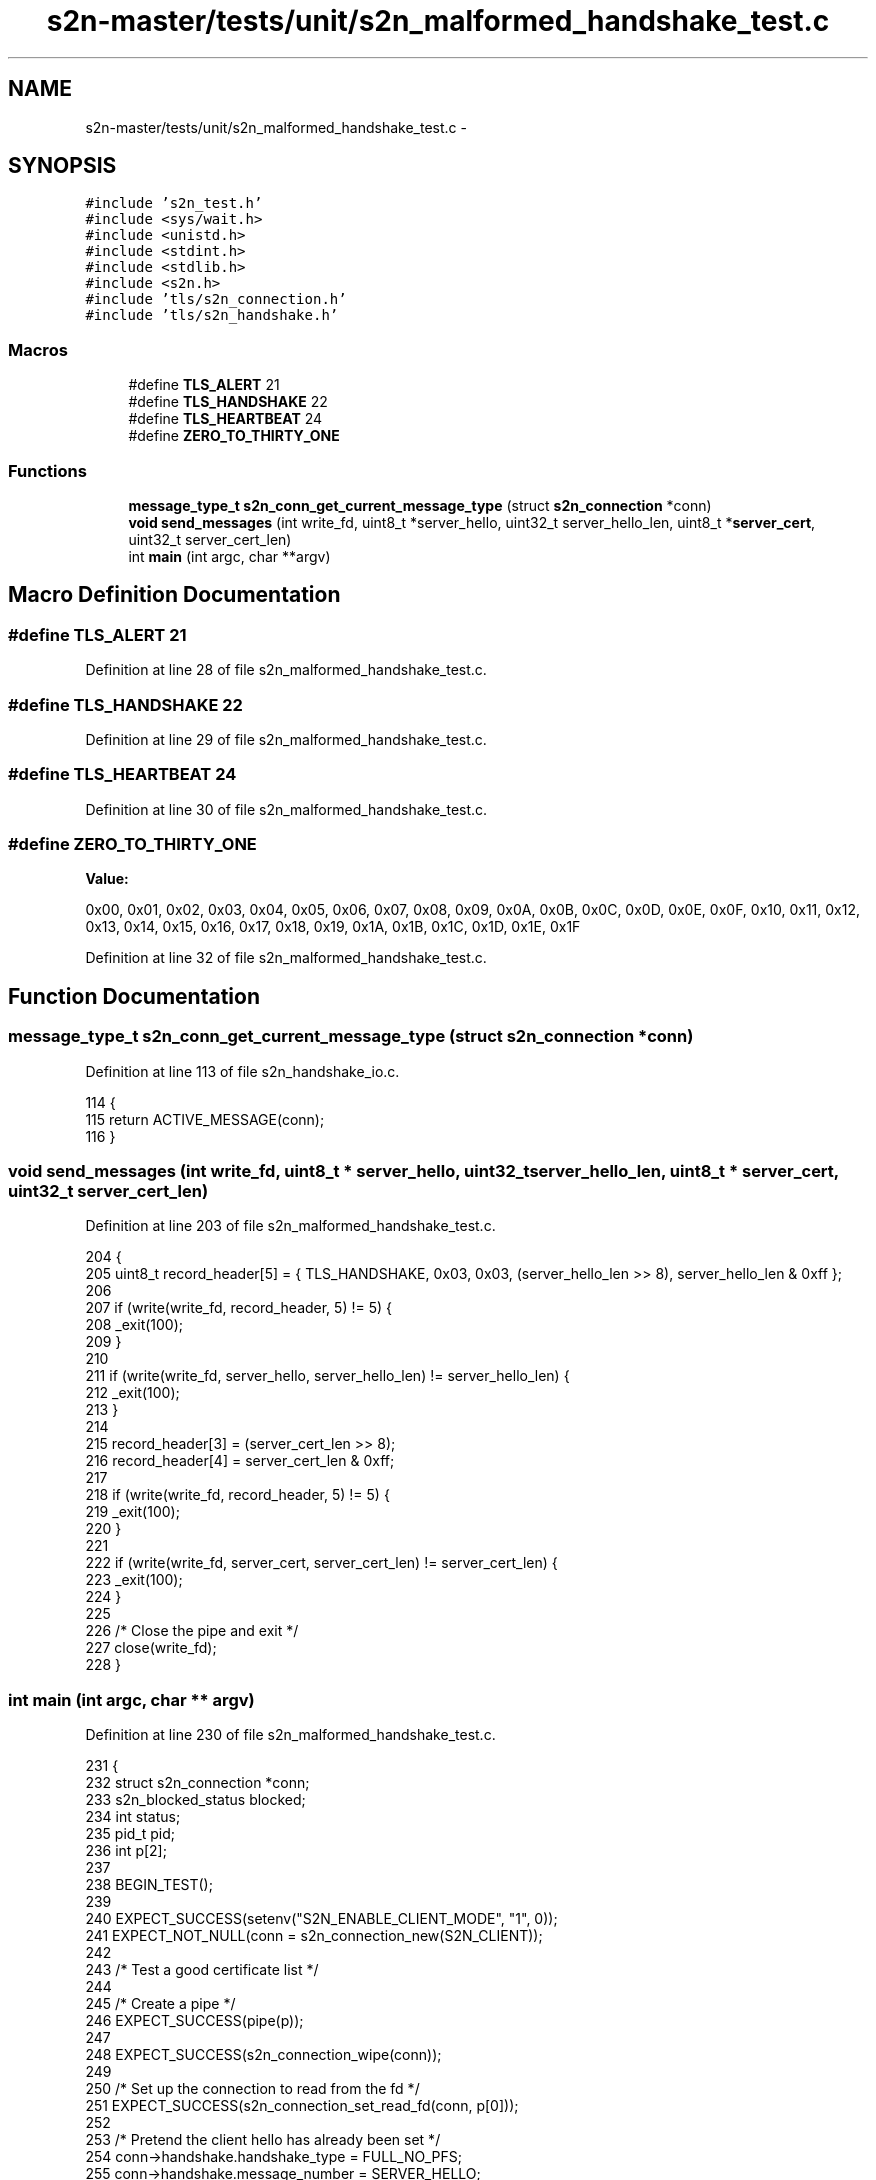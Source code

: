 .TH "s2n-master/tests/unit/s2n_malformed_handshake_test.c" 3 "Fri Aug 19 2016" "s2n-doxygen-full" \" -*- nroff -*-
.ad l
.nh
.SH NAME
s2n-master/tests/unit/s2n_malformed_handshake_test.c \- 
.SH SYNOPSIS
.br
.PP
\fC#include 's2n_test\&.h'\fP
.br
\fC#include <sys/wait\&.h>\fP
.br
\fC#include <unistd\&.h>\fP
.br
\fC#include <stdint\&.h>\fP
.br
\fC#include <stdlib\&.h>\fP
.br
\fC#include <s2n\&.h>\fP
.br
\fC#include 'tls/s2n_connection\&.h'\fP
.br
\fC#include 'tls/s2n_handshake\&.h'\fP
.br

.SS "Macros"

.in +1c
.ti -1c
.RI "#define \fBTLS_ALERT\fP   21"
.br
.ti -1c
.RI "#define \fBTLS_HANDSHAKE\fP   22"
.br
.ti -1c
.RI "#define \fBTLS_HEARTBEAT\fP   24"
.br
.ti -1c
.RI "#define \fBZERO_TO_THIRTY_ONE\fP"
.br
.in -1c
.SS "Functions"

.in +1c
.ti -1c
.RI "\fBmessage_type_t\fP \fBs2n_conn_get_current_message_type\fP (struct \fBs2n_connection\fP *conn)"
.br
.ti -1c
.RI "\fBvoid\fP \fBsend_messages\fP (int write_fd, uint8_t *server_hello, uint32_t server_hello_len, uint8_t *\fBserver_cert\fP, uint32_t server_cert_len)"
.br
.ti -1c
.RI "int \fBmain\fP (int argc, char **argv)"
.br
.in -1c
.SH "Macro Definition Documentation"
.PP 
.SS "#define TLS_ALERT   21"

.PP
Definition at line 28 of file s2n_malformed_handshake_test\&.c\&.
.SS "#define TLS_HANDSHAKE   22"

.PP
Definition at line 29 of file s2n_malformed_handshake_test\&.c\&.
.SS "#define TLS_HEARTBEAT   24"

.PP
Definition at line 30 of file s2n_malformed_handshake_test\&.c\&.
.SS "#define ZERO_TO_THIRTY_ONE"
\fBValue:\fP
.PP
.nf
0x00, 0x01, 0x02, 0x03, 0x04, 0x05, 0x06, 0x07, 0x08, 0x09, 0x0A, 0x0B, 0x0C, 0x0D, 0x0E, 0x0F, \
                            0x10, 0x11, 0x12, 0x13, 0x14, 0x15, 0x16, 0x17, 0x18, 0x19, 0x1A, 0x1B, 0x1C, 0x1D, 0x1E, 0x1F
.fi
.PP
Definition at line 32 of file s2n_malformed_handshake_test\&.c\&.
.SH "Function Documentation"
.PP 
.SS "\fBmessage_type_t\fP s2n_conn_get_current_message_type (struct \fBs2n_connection\fP * conn)"

.PP
Definition at line 113 of file s2n_handshake_io\&.c\&.
.PP
.nf
114 {
115     return ACTIVE_MESSAGE(conn);
116 }
.fi
.SS "\fBvoid\fP send_messages (int write_fd, uint8_t * server_hello, uint32_t server_hello_len, uint8_t * server_cert, uint32_t server_cert_len)"

.PP
Definition at line 203 of file s2n_malformed_handshake_test\&.c\&.
.PP
.nf
204 {
205     uint8_t record_header[5] = { TLS_HANDSHAKE, 0x03, 0x03, (server_hello_len >> 8), server_hello_len & 0xff };
206 
207     if (write(write_fd, record_header, 5) != 5) {
208         _exit(100);
209     }
210 
211     if (write(write_fd, server_hello, server_hello_len) != server_hello_len) {
212         _exit(100);
213     }
214 
215     record_header[3] = (server_cert_len >> 8);
216     record_header[4] = server_cert_len & 0xff;
217 
218     if (write(write_fd, record_header, 5) != 5) {
219         _exit(100);
220     }
221 
222     if (write(write_fd, server_cert, server_cert_len) != server_cert_len) {
223         _exit(100);
224     }
225 
226     /* Close the pipe and exit */
227     close(write_fd);
228 }
.fi
.SS "int main (int argc, char ** argv)"

.PP
Definition at line 230 of file s2n_malformed_handshake_test\&.c\&.
.PP
.nf
231 {
232     struct s2n_connection *conn;
233     s2n_blocked_status blocked;
234     int status;
235     pid_t pid;
236     int p[2];
237 
238     BEGIN_TEST();
239 
240     EXPECT_SUCCESS(setenv("S2N_ENABLE_CLIENT_MODE", "1", 0));
241     EXPECT_NOT_NULL(conn = s2n_connection_new(S2N_CLIENT));
242 
243     /* Test a good certificate list */
244 
245     /* Create a pipe */
246     EXPECT_SUCCESS(pipe(p));
247 
248     EXPECT_SUCCESS(s2n_connection_wipe(conn));
249 
250     /* Set up the connection to read from the fd */
251     EXPECT_SUCCESS(s2n_connection_set_read_fd(conn, p[0]));
252 
253     /* Pretend the client hello has already been set */
254     conn->handshake\&.handshake_type = FULL_NO_PFS;
255     conn->handshake\&.message_number = SERVER_HELLO;
256 
257     /* Create a child process */
258     pid = fork();
259     if (pid == 0) {
260         /* This is the child process, close the read end of the pipe */
261         EXPECT_SUCCESS(close(p[0]));
262 
263         send_messages(p[1], server_hello_message, sizeof(server_hello_message), good_certificate_list, sizeof(good_certificate_list));
264 
265         EXPECT_SUCCESS(s2n_connection_free(conn));
266         _exit(0);
267     }
268 
269     /* This is the parent process, close the write end of the pipe */
270     EXPECT_SUCCESS(close(p[1]));
271 
272     /* Negotiate the handshake\&. This will fail due to EOF, but that's ok\&. Turn off Blinding before negotiation so that
273      * server doesn't delay its response and test finishes quickly\&. */
274     EXPECT_SUCCESS(s2n_connection_set_blinding(conn, S2N_SELF_SERVICE_BLINDING));
275     EXPECT_FAILURE(s2n_negotiate(conn, &blocked));
276 
277     /* Verify that the data is as we expect it */
278     EXPECT_EQUAL(memcmp(conn->secure\&.server_random, zero_to_thirty_one, 32), 0);
279 
280     /* Check that the server hello message was processed \&.\&. we should be HELLO DONE */
281     EXPECT_EQUAL(s2n_conn_get_current_message_type(conn), SERVER_HELLO_DONE);
282 
283     /* Clean up */
284     EXPECT_EQUAL(waitpid(pid, &status, 0), pid);
285     EXPECT_EQUAL(status, 0);
286     EXPECT_SUCCESS(close(p[0]));
287 
288     /* Test an empty certificate list */
289 
290     /* Create a pipe */
291     EXPECT_SUCCESS(pipe(p));
292 
293     EXPECT_SUCCESS(s2n_connection_wipe(conn));
294 
295     /* Set up the connection to read from the fd */
296     EXPECT_SUCCESS(s2n_connection_set_read_fd(conn, p[0]));
297 
298     /* Pretend the client hello has already been set */
299     conn->handshake\&.handshake_type = FULL_NO_PFS;
300     conn->handshake\&.message_number = SERVER_HELLO;
301 
302     /* Create a child process */
303     pid = fork();
304     if (pid == 0) {
305         /* This is the child process, close the read end of the pipe */
306         EXPECT_SUCCESS(close(p[0]));
307 
308         send_messages(p[1], server_hello_message, sizeof(server_hello_message), empty_certificate_list, sizeof(empty_certificate_list));
309 
310         EXPECT_SUCCESS(s2n_connection_free(conn));
311         _exit(0);
312     }
313 
314     /* This is the parent process, close the write end of the pipe */
315     EXPECT_SUCCESS(close(p[1]));
316 
317     /* Negotiate the handshake\&. This will fail due to EOF, but that's ok\&. Turn off Blinding before negotiation so that
318      * server doesn't delay its response and test finishes quickly\&. */
319     EXPECT_SUCCESS(s2n_connection_set_blinding(conn, S2N_SELF_SERVICE_BLINDING));
320     EXPECT_FAILURE(s2n_negotiate(conn, &blocked));
321 
322     /* Verify that the data is as we expect it */
323     EXPECT_EQUAL(memcmp(conn->secure\&.server_random, zero_to_thirty_one, 32), 0);
324 
325     /* Check that the server hello message was not processed, we're stuck in SERVER_CERT */
326     EXPECT_EQUAL(s2n_conn_get_current_message_type(conn), SERVER_CERT);
327 
328     /* Clean up */
329     EXPECT_EQUAL(waitpid(pid, &status, 0), pid);
330     EXPECT_EQUAL(status, 0);
331     EXPECT_SUCCESS(close(p[0]));
332 
333     /* Test an empty certificate */
334 
335     /* Create a pipe */
336     EXPECT_SUCCESS(pipe(p));
337 
338     EXPECT_SUCCESS(s2n_connection_wipe(conn));
339 
340     /* Set up the connection to read from the fd */
341     EXPECT_SUCCESS(s2n_connection_set_read_fd(conn, p[0]));
342 
343     /* Pretend the client hello has already been set */
344     conn->handshake\&.handshake_type = FULL_NO_PFS;
345     conn->handshake\&.message_number = SERVER_HELLO;
346 
347     /* Create a child process */
348     pid = fork();
349     if (pid == 0) {
350         /* This is the child process, close the read end of the pipe */
351         EXPECT_SUCCESS(close(p[0]));
352 
353         send_messages(p[1], server_hello_message, sizeof(server_hello_message), empty_certificate, sizeof(empty_certificate));
354 
355         EXPECT_SUCCESS(s2n_connection_free(conn));
356         _exit(0);
357     }
358 
359     /* This is the parent process, close the write end of the pipe */
360     EXPECT_SUCCESS(close(p[1]));
361 
362     /* Negotiate the handshake\&. This will fail due to EOF, but that's ok\&. Turn off Blinding before negotiation so that
363      * server doesn't delay its response and test finishes quickly\&. */
364     EXPECT_SUCCESS(s2n_connection_set_blinding(conn, S2N_SELF_SERVICE_BLINDING));
365     EXPECT_FAILURE(s2n_negotiate(conn, &blocked));
366 
367     /* Verify that the data is as we expect it */
368     EXPECT_EQUAL(memcmp(conn->secure\&.server_random, zero_to_thirty_one, 32), 0);
369 
370     /* Check that the server hello message was not processed, we're stuck in SERVER_CERT */
371     EXPECT_EQUAL(s2n_conn_get_current_message_type(conn), SERVER_CERT);
372 
373     /* Clean up */
374     EXPECT_EQUAL(waitpid(pid, &status, 0), pid);
375     EXPECT_EQUAL(status, 0);
376     EXPECT_SUCCESS(close(p[0]));
377 
378     /* Test an 'too large' certificate list */
379 
380     /* Create a pipe */
381     EXPECT_SUCCESS(pipe(p));
382 
383     EXPECT_SUCCESS(s2n_connection_wipe(conn));
384 
385     /* Set up the connection to read from the fd */
386     EXPECT_SUCCESS(s2n_connection_set_read_fd(conn, p[0]));
387 
388     /* Pretend the client hello has already been set */
389     conn->handshake\&.handshake_type = FULL_NO_PFS;
390     conn->handshake\&.message_number = SERVER_HELLO;
391 
392     /* Create a child process */
393     pid = fork();
394     if (pid == 0) {
395         /* This is the child process, close the read end of the pipe */
396         EXPECT_SUCCESS(close(p[0]));
397 
398         send_messages(p[1], server_hello_message, sizeof(server_hello_message), certificate_list_too_large, sizeof(certificate_list_too_large));
399 
400         EXPECT_SUCCESS(s2n_connection_free(conn));
401         _exit(0);
402     }
403 
404     /* This is the parent process, close the write end of the pipe */
405     EXPECT_SUCCESS(close(p[1]));
406 
407     /* Negotiate the handshake\&. This will fail due to EOF, but that's ok\&. Turn off Blinding before negotiation so that
408      * server doesn't delay its response and test finishes quickly\&. */
409     EXPECT_SUCCESS(s2n_connection_set_blinding(conn, S2N_SELF_SERVICE_BLINDING));
410     EXPECT_FAILURE(s2n_negotiate(conn, &blocked));
411 
412     /* Verify that the data is as we expect it */
413     EXPECT_EQUAL(memcmp(conn->secure\&.server_random, zero_to_thirty_one, 32), 0);
414 
415     /* Check that the server hello message was not processed, we're stuck in SERVER_CERT */
416     EXPECT_EQUAL(s2n_conn_get_current_message_type(conn), SERVER_CERT);
417 
418     /* Clean up */
419     EXPECT_EQUAL(waitpid(pid, &status, 0), pid);
420     EXPECT_EQUAL(status, 0);
421     EXPECT_SUCCESS(close(p[0]));
422 
423     /* Test an 'too large' certificate */
424 
425     /* Create a pipe */
426     EXPECT_SUCCESS(pipe(p));
427 
428     EXPECT_SUCCESS(s2n_connection_wipe(conn));
429 
430     /* Set up the connection to read from the fd */
431     EXPECT_SUCCESS(s2n_connection_set_read_fd(conn, p[0]));
432 
433     /* Pretend the client hello has already been set */
434     conn->handshake\&.handshake_type = FULL_NO_PFS;
435     conn->handshake\&.message_number = SERVER_HELLO;
436 
437     /* Create a child process */
438     pid = fork();
439     if (pid == 0) {
440         /* This is the child process, close the read end of the pipe */
441         EXPECT_SUCCESS(close(p[0]));
442 
443         send_messages(p[1], server_hello_message, sizeof(server_hello_message), certificate_too_large, sizeof(certificate_too_large));
444 
445         EXPECT_SUCCESS(s2n_connection_free(conn));
446         _exit(0);
447     }
448 
449     /* This is the parent process, close the write end of the pipe */
450     EXPECT_SUCCESS(close(p[1]));
451 
452     /* Negotiate the handshake\&. This will fail due to EOF, but that's ok\&. Turn off Blinding before negotiation so that
453      * server doesn't delay its response and test finishes quickly\&. */
454     EXPECT_SUCCESS(s2n_connection_set_blinding(conn, S2N_SELF_SERVICE_BLINDING));
455     EXPECT_FAILURE(s2n_negotiate(conn, &blocked));
456 
457     /* Verify that the data is as we expect it */
458     EXPECT_EQUAL(memcmp(conn->secure\&.server_random, zero_to_thirty_one, 32), 0);
459 
460     /* Check that the server hello message was not processed, we're stuck in SERVER_CERT */
461     EXPECT_EQUAL(s2n_conn_get_current_message_type(conn), SERVER_CERT);
462 
463     /* Clean up */
464     EXPECT_EQUAL(waitpid(pid, &status, 0), pid);
465     EXPECT_EQUAL(status, 0);
466     EXPECT_SUCCESS(close(p[0]));
467 
468     /* Test an 'too large' handshake */
469 
470     /* Create a pipe */
471     EXPECT_SUCCESS(pipe(p));
472 
473     EXPECT_SUCCESS(s2n_connection_wipe(conn));
474 
475     /* Set up the connection to read from the fd */
476     EXPECT_SUCCESS(s2n_connection_set_read_fd(conn, p[0]));
477 
478     /* Pretend the client hello has already been set */
479     conn->handshake\&.handshake_type = FULL_NO_PFS;
480     conn->handshake\&.message_number = SERVER_HELLO;
481 
482     /* Create a child process */
483     pid = fork();
484     if (pid == 0) {
485         /* This is the child process, close the read end of the pipe */
486         EXPECT_SUCCESS(close(p[0]));
487 
488         send_messages(p[1], server_hello_message, sizeof(server_hello_message), certificate_list_too_large, sizeof(certificate_list_too_large));
489 
490         EXPECT_SUCCESS(s2n_connection_free(conn));
491         _exit(0);
492     }
493 
494     /* This is the parent process, close the write end of the pipe */
495     EXPECT_SUCCESS(close(p[1]));
496 
497     /* Negotiate the handshake\&. This will fail due to EOF, but that's ok\&. Turn off Blinding before negotiation so that
498      * server doesn't delay its response and test finishes quickly\&. */
499     EXPECT_SUCCESS(s2n_connection_set_blinding(conn, S2N_SELF_SERVICE_BLINDING));
500     EXPECT_FAILURE(s2n_negotiate(conn, &blocked));
501 
502     /* Verify that the data is as we expect it */
503     EXPECT_EQUAL(memcmp(conn->secure\&.server_random, zero_to_thirty_one, 32), 0);
504 
505     /* Check that the server hello message was not processed, we're stuck in SERVER_CERT */
506     EXPECT_EQUAL(s2n_conn_get_current_message_type(conn), SERVER_CERT);
507 
508     /* Clean up */
509     EXPECT_EQUAL(waitpid(pid, &status, 0), pid);
510     EXPECT_EQUAL(status, 0);
511     EXPECT_SUCCESS(close(p[0]));
512 
513     END_TEST();
514 }
.fi
.SH "Author"
.PP 
Generated automatically by Doxygen for s2n-doxygen-full from the source code\&.
